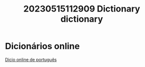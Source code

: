 :PROPERTIES:
:ID:       f2e7056a-da92-486a-9f33-eb5bf396fc47
:END:
#+title: 20230515112909 Dictionary
#+title: dictionary
* Dicionários online
[[https://www.dicio.com.br/][Dicio online de português]]
